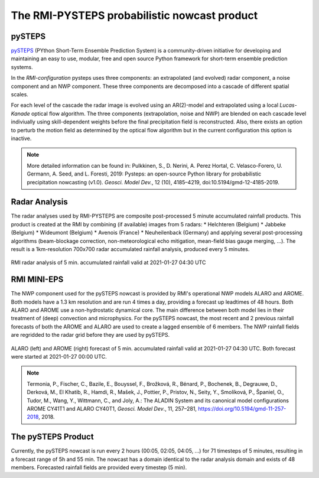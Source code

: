 The RMI-PYSTEPS probabilistic nowcast product
==============================================

.. _pysteps:

pySTEPS
-------

`pySTEPS <https://pysteps.github.io/>`_ (PYthon Short-Term Ensemble Prediction System) is a community-driven initiative for developing and maintaining an easy to use, modular, free and open source Python framework for short-term ensemble prediction systems.

In the *RMI-configuration* pysteps uses three components: an extrapolated (and evolved) radar component, a noise component and an NWP component. 
These three components are decomposed into a cascade of different spatial scales.

For each level of the cascade the radar image is evolved using an AR(2)-model and extrapolated using a local *Lucas-Kanade* optical flow algorithm.
The three components (extrapolation, noise and NWP) are blended on each cascade level indiviually using skill-dependent weights before the final precipitation field is reconstructed. 
Also, there exists an option to perturb the motion field as determined by the optical flow algorithm but in the current configuration this option is inactive.

.. note::
   More detailed information can be found in:
   Pulkkinen, S., D. Nerini, A. Perez Hortal, C. Velasco-Forero, U. Germann, A. Seed, and L. Foresti, 2019: Pysteps: an open-source Python library for probabilistic precipitation nowcasting (v1.0). *Geosci. Model Dev.*, 12 (10), 4185–4219, doi:10.5194/gmd-12-4185-2019.

.. _radar:

Radar Analysis
---------------
The radar analyses used by RMI-PYSTEPS are composite post-processed 5 minute accumulated rainfall products.
This product is created at the RMI by combining (if available) images from 5 radars:
* Helchteren (Belgium)
* Jabbeke (Belgium)
* Wideumont (Belgium)
* Avenois (France)
* Neuheilenback (Germany)
and applying several post-processing algorithms (beam-blockage correction, non-meteorological echo mitigation, mean-field bias gauge merging, ...).
The result is a 1km-resolution 700x700 radar accumulated rainfall analysis, produced every 5 minutes.

.. _radar example:

.. figure:: figures/radar_example.png
   :alt: Radar analysis for 2021-01-27 04:30 UTC
   :align: center
   :width: 400px
   
   RMI radar analysis of 5 min. accumulated rainfall valid at 2021-01-27 04:30 UTC

.. _nwp:

RMI MINI-EPS
------------

The NWP component used for the pySTEPS nowcast is provided by RMI's operational NWP models ALARO and AROME.
Both models have a 1.3 km resolution and are run 4 times a day, providing a forecast up  leadtimes of 48 hours. 
Both ALARO and AROME use a non-hydrostatic dynamical core. The main difference between both model lies in their treatment of (deep) convection and microphysics. For the pySTEPS nowcast, the most recent and 2 previous rainfall forecasts of both the AROME and ALARO are used to create a lagged ensemble of 6 members. The NWP rainfall fields are regridded to the radar grid before they are used by pySTEPS.

.. _nwp example:

.. figure:: figures/model_example.png
   :alt: Rainfall forecast for 2021-01-27 04:30 UTC
   :align: center
   :width: 600px
   
   ALARO (left) and AROME (right) forecast of 5 min. accumulated rainfall valid at 2021-01-27 04:30 UTC. Both forecast were started at 2021-01-27 00:00 UTC.

.. note::
   Termonia, P., Fischer, C., Bazile, E., Bouyssel, F., Brožková, R., Bénard, P., Bochenek, B., Degrauwe, D., Derková, M., El Khatib, R., Hamdi, R., Mašek, J., Pottier, P., Pristov, N., Seity, Y., Smolíková, P., Španiel, O., Tudor, M., Wang, Y., Wittmann, C., and Joly, A.: The ALADIN System and its canonical model configurations AROME CY41T1 and ALARO CY40T1, *Geosci. Model Dev*., 11, 257–281, https://doi.org/10.5194/gmd-11-257-2018, 2018. 


The pySTEPS Product
--------------------
Currently, the pySTEPS nowcast is run every 2 hours (00:05, 02:05, 04:05, ...) for 71 timesteps of 5 minutes, resulting in a forecast range of 5h and 55 min. The nowcast has a domain identical to the radar analysis domain and exists of 48 members. Forecasted rainfall fields are provided every timestep (5 min). 
